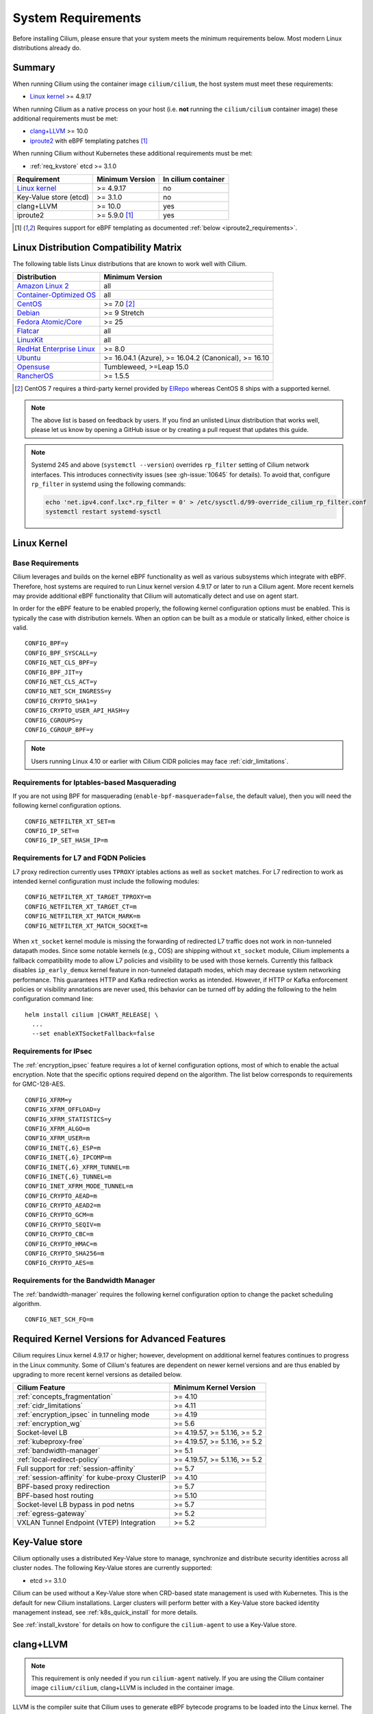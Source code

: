 .. only:: not (epub or latex or html)

    WARNING: You are looking at unreleased Cilium documentation.
    Please use the official rendered version released here:
    https://docs.cilium.io

.. _admin_system_reqs:

*******************
System Requirements
*******************

Before installing Cilium, please ensure that your system meets the minimum
requirements below. Most modern Linux distributions already do.

Summary
=======

When running Cilium using the container image ``cilium/cilium``, the host
system must meet these requirements:

- `Linux kernel`_ >= 4.9.17

When running Cilium as a native process on your host (i.e. **not** running the
``cilium/cilium`` container image) these additional requirements must be met:

- `clang+LLVM`_ >= 10.0
- iproute2_ with eBPF templating patches [#iproute2_foot]_

.. _`clang+LLVM`: https://llvm.org
.. _iproute2: https://www.kernel.org/pub/linux/utils/net/iproute2/

When running Cilium without Kubernetes these additional requirements
must be met:

- :ref:`req_kvstore` etcd >= 3.1.0

======================== ========================== ===================
Requirement              Minimum Version            In cilium container
======================== ========================== ===================
`Linux kernel`_          >= 4.9.17                  no
Key-Value store (etcd)   >= 3.1.0                   no
clang+LLVM               >= 10.0                    yes
iproute2                 >= 5.9.0 [#iproute2_foot]_ yes
======================== ========================== ===================

.. [#iproute2_foot] Requires support for eBPF templating as documented
   :ref:`below <iproute2_requirements>`.

Linux Distribution Compatibility Matrix
=======================================

The following table lists Linux distributions that are known to work
well with Cilium.

========================== ====================
Distribution               Minimum Version
========================== ====================
`Amazon Linux 2`_          all
`Container-Optimized OS`_  all
`CentOS`_                  >= 7.0 [#centos_foot]_
Debian_                    >= 9 Stretch
`Fedora Atomic/Core`_      >= 25
Flatcar_                   all
LinuxKit_                  all
`RedHat Enterprise Linux`_ >= 8.0
Ubuntu_                    >= 16.04.1 (Azure), >= 16.04.2 (Canonical), >= 16.10
Opensuse_                  Tumbleweed, >=Leap 15.0
RancherOS_                 >= 1.5.5
========================== ====================

.. _Amazon Linux 2: https://aws.amazon.com/amazon-linux-2/
.. _CentOS: https://centos.org
.. _Container-Optimized OS: https://cloud.google.com/container-optimized-os/docs
.. _Debian: https://wiki.debian.org/DebianStretch
.. _Fedora Atomic/Core: http://www.projectatomic.io/blog/2017/03/fedora_atomic_2week_2/
.. _Flatcar: https://www.flatcar-linux.org/
.. _LinuxKit: https://github.com/linuxkit/linuxkit/tree/master/kernel
.. _RedHat Enterprise Linux: https://www.redhat.com/en/technologies/linux-platforms/enterprise-linux
.. _Ubuntu: https://wiki.ubuntu.com/YakketyYak/ReleaseNotes#Linux_kernel_4.8
.. _Opensuse: https://www.opensuse.org/
.. _RancherOS: https://rancher.com/rancher-os/

.. [#centos_foot] CentOS 7 requires a third-party kernel provided by `ElRepo <http://elrepo.org/tiki/tiki-index.php>`_
    whereas CentOS 8 ships with a supported kernel.

.. note:: The above list is based on feedback by users. If you find an unlisted
          Linux distribution that works well, please let us know by opening a
          GitHub issue or by creating a pull request that updates this guide.

.. note:: Systemd 245 and above (``systemctl --version``) overrides ``rp_filter`` setting
          of Cilium network interfaces. This introduces connectivity issues
          (see :gh-issue:`10645` for details). To avoid that, configure
          ``rp_filter`` in systemd using the following commands:

          .. code-block:: shell-session

              echo 'net.ipv4.conf.lxc*.rp_filter = 0' > /etc/sysctl.d/99-override_cilium_rp_filter.conf
              systemctl restart systemd-sysctl

.. _admin_kernel_version:

Linux Kernel
============

Base Requirements
~~~~~~~~~~~~~~~~~

Cilium leverages and builds on the kernel eBPF functionality as well as various
subsystems which integrate with eBPF. Therefore, host systems are required to
run Linux kernel version 4.9.17 or later to run a Cilium agent. More recent
kernels may provide additional eBPF functionality that Cilium will automatically
detect and use on agent start.

In order for the eBPF feature to be enabled properly, the following kernel
configuration options must be enabled. This is typically the case  with
distribution kernels. When an option can be built as a module or statically
linked, either choice is valid.

::

        CONFIG_BPF=y
        CONFIG_BPF_SYSCALL=y
        CONFIG_NET_CLS_BPF=y
        CONFIG_BPF_JIT=y
        CONFIG_NET_CLS_ACT=y
        CONFIG_NET_SCH_INGRESS=y
        CONFIG_CRYPTO_SHA1=y
        CONFIG_CRYPTO_USER_API_HASH=y
        CONFIG_CGROUPS=y
        CONFIG_CGROUP_BPF=y

.. note::

   Users running Linux 4.10 or earlier with Cilium CIDR policies may face
   :ref:`cidr_limitations`.

Requirements for Iptables-based Masquerading
~~~~~~~~~~~~~~~~~~~~~~~~~~~~~~~~~~~~~~~~~~~~

If you are not using BPF for masquerading (``enable-bpf-masquerade=false``, the
default value), then you will need the following kernel configuration options.

::

        CONFIG_NETFILTER_XT_SET=m
        CONFIG_IP_SET=m
        CONFIG_IP_SET_HASH_IP=m

Requirements for L7 and FQDN Policies
~~~~~~~~~~~~~~~~~~~~~~~~~~~~~~~~~~~~~

L7 proxy redirection currently uses ``TPROXY`` iptables actions as well
as ``socket`` matches. For L7 redirection to work as intended kernel
configuration must include the following modules:

::

        CONFIG_NETFILTER_XT_TARGET_TPROXY=m
        CONFIG_NETFILTER_XT_TARGET_CT=m
        CONFIG_NETFILTER_XT_MATCH_MARK=m
        CONFIG_NETFILTER_XT_MATCH_SOCKET=m

When ``xt_socket`` kernel module is missing the forwarding of
redirected L7 traffic does not work in non-tunneled datapath
modes. Since some notable kernels (e.g., COS) are shipping without
``xt_socket`` module, Cilium implements a fallback compatibility mode
to allow L7 policies and visibility to be used with those
kernels. Currently this fallback disables ``ip_early_demux`` kernel
feature in non-tunneled datapath modes, which may decrease system
networking performance. This guarantees HTTP and Kafka redirection
works as intended.  However, if HTTP or Kafka enforcement policies or
visibility annotations are never used, this behavior can be turned off
by adding the following to the helm configuration command line:

.. parsed-literal::

   helm install cilium |CHART_RELEASE| \\
     ...
     --set enableXTSocketFallback=false

.. _features_kernel_matrix:

Requirements for IPsec
~~~~~~~~~~~~~~~~~~~~~~

The :ref:`encryption_ipsec` feature requires a lot of kernel configuration
options, most of which to enable the actual encryption. Note that the
specific options required depend on the algorithm. The list below
corresponds to requirements for GMC-128-AES.

::

        CONFIG_XFRM=y
        CONFIG_XFRM_OFFLOAD=y
        CONFIG_XFRM_STATISTICS=y
        CONFIG_XFRM_ALGO=m
        CONFIG_XFRM_USER=m
        CONFIG_INET{,6}_ESP=m
        CONFIG_INET{,6}_IPCOMP=m
        CONFIG_INET{,6}_XFRM_TUNNEL=m
        CONFIG_INET{,6}_TUNNEL=m
        CONFIG_INET_XFRM_MODE_TUNNEL=m
        CONFIG_CRYPTO_AEAD=m
        CONFIG_CRYPTO_AEAD2=m
        CONFIG_CRYPTO_GCM=m
        CONFIG_CRYPTO_SEQIV=m
        CONFIG_CRYPTO_CBC=m
        CONFIG_CRYPTO_HMAC=m
        CONFIG_CRYPTO_SHA256=m
        CONFIG_CRYPTO_AES=m

Requirements for the Bandwidth Manager
~~~~~~~~~~~~~~~~~~~~~~~~~~~~~~~~~~~~~~

The :ref:`bandwidth-manager` requires the following kernel configuration option
to change the packet scheduling algorithm.

::

        CONFIG_NET_SCH_FQ=m


Required Kernel Versions for Advanced Features
==============================================

Cilium requires Linux kernel 4.9.17 or higher; however, development on
additional kernel features continues to progress in the Linux community. Some
of Cilium's features are dependent on newer kernel versions and are thus
enabled by upgrading to more recent kernel versions as detailed below.

====================================================== 	===============================
Cilium Feature                                          Minimum Kernel Version
====================================================== 	===============================
:ref:`concepts_fragmentation`				>= 4.10
:ref:`cidr_limitations`                     		>= 4.11
:ref:`encryption_ipsec` in tunneling mode   		>= 4.19
:ref:`encryption_wg`                        		>= 5.6
Socket-level LB                        		        >= 4.19.57, >= 5.1.16,  >= 5.2
:ref:`kubeproxy-free`                       		>= 4.19.57, >= 5.1.16,  >= 5.2
:ref:`bandwidth-manager`                    		>= 5.1
:ref:`local-redirect-policy`				>= 4.19.57, >= 5.1.16,  >= 5.2
Full support for :ref:`session-affinity`		>= 5.7
:ref:`session-affinity` for kube-proxy ClusterIP	>= 4.10
BPF-based proxy redirection				>= 5.7
BPF-based host routing                      		>= 5.10
Socket-level LB bypass in pod netns         		>= 5.7
:ref:`egress-gateway`                       		>= 5.2
VXLAN Tunnel Endpoint (VTEP) Integration    		>= 5.2
====================================================== 	===============================

.. _req_kvstore:

Key-Value store
===============

Cilium optionally uses a distributed Key-Value store to manage,
synchronize and distribute security identities across all cluster
nodes. The following Key-Value stores are currently supported:

- etcd >= 3.1.0

Cilium can be used without a Key-Value store when CRD-based state
management is used with Kubernetes. This is the default for new Cilium
installations. Larger clusters will perform better with a Key-Value
store backed identity management instead, see :ref:`k8s_quick_install`
for more details.

See :ref:`install_kvstore` for details on how to configure the
``cilium-agent`` to use a Key-Value store.

clang+LLVM
==========


.. note:: This requirement is only needed if you run ``cilium-agent`` natively.
          If you are using the Cilium container image ``cilium/cilium``,
          clang+LLVM is included in the container image.

LLVM is the compiler suite that Cilium uses to generate eBPF bytecode programs
to be loaded into the Linux kernel. The minimum supported version of LLVM
available to ``cilium-agent`` should be >=5.0. The version of clang installed
must be compiled with the eBPF backend enabled.

See https://releases.llvm.org/ for information on how to download and install
LLVM.

.. _iproute2_requirements:

iproute2
========

.. note:: iproute2 is only needed if you run ``cilium-agent`` directly on the
          host machine. iproute2 is included in the ``cilium/cilium`` container
          image.

iproute2_ is a low level tool used to configure various networking related
subsystems of the Linux kernel. Cilium uses iproute2 to configure networking
and ``tc``, which is part of iproute2, to load eBPF programs into the kernel.

The version of iproute2 must include the eBPF templating patches. Also, it
depends on Cilium's libbpf fork. See `Cilium iproute2 source`_ for more details.

.. _`Cilium iproute2 source`: https://github.com/cilium/iproute2/

.. _firewall_requirements:

Firewall Rules
==============

If you are running Cilium in an environment that requires firewall rules to enable connectivity, you will have to add the following rules to ensure Cilium works properly.

It is recommended but optional that all nodes running Cilium in a given cluster must be able to ping each other so ``cilium-health`` can report and monitor connectivity among nodes. This requires ICMP Type 0/8, Code 0 open among all nodes. TCP 4240 should also be open among all nodes for ``cilium-health`` monitoring. Note that it is also an option to only use one of these two methods to enable health monitoring. If the firewall does not permit either of these methods, Cilium will still operate fine but will not be able to provide health information.

For IPSec enabled Cilium deployments, you need to ensure that the firewall allows ESP traffic through. For example, AWS Security Groups doesn't allow ESP traffic by default.

If you are using VXLAN overlay network mode, Cilium uses Linux's default VXLAN port 8472 over UDP, unless Linux has been configured otherwise. In this case, UDP 8472 must be open among all nodes to enable VXLAN overlay mode. The same applies to Geneve overlay network mode, except the port is UDP 6081.

If you are running in direct routing mode, your network must allow routing of pod IPs.

As an example, if you are running on AWS with VXLAN overlay networking, here is a minimum set of AWS Security Group (SG) rules. It assumes a separation between the SG on the master nodes, ``master-sg``, and the worker nodes, ``worker-sg``. It also assumes ``etcd`` is running on the master nodes.

Master Nodes (``master-sg``) Rules:

======================== =============== ==================== ===============
Port Range / Protocol    Ingress/Egress  Source/Destination   Description
======================== =============== ==================== ===============
2379-2380/tcp            ingress         ``worker-sg``        etcd access
8472/udp                 ingress         ``master-sg`` (self) VXLAN overlay
8472/udp                 ingress         ``worker-sg``        VXLAN overlay
4240/tcp                 ingress         ``master-sg`` (self) health checks
4240/tcp                 ingress         ``worker-sg``        health checks
ICMP 8/0                 ingress         ``master-sg`` (self) health checks
ICMP 8/0                 ingress         ``worker-sg``        health checks
8472/udp                 egress          ``master-sg`` (self) VXLAN overlay
8472/udp                 egress          ``worker-sg``        VXLAN overlay
4240/tcp                 egress          ``master-sg`` (self) health checks
4240/tcp                 egress          ``worker-sg``        health checks
ICMP 8/0                 egress          ``master-sg`` (self) health checks
ICMP 8/0                 egress          ``worker-sg``        health checks
======================== =============== ==================== ===============

Worker Nodes (``worker-sg``):

======================== =============== ==================== ===============
Port Range / Protocol    Ingress/Egress  Source/Destination   Description
======================== =============== ==================== ===============
8472/udp                 ingress         ``master-sg``        VXLAN overlay
8472/udp                 ingress         ``worker-sg`` (self) VXLAN overlay
4240/tcp                 ingress         ``master-sg``        health checks
4240/tcp                 ingress         ``worker-sg`` (self) health checks
ICMP 8/0                 ingress         ``master-sg``        health checks
ICMP 8/0                 ingress         ``worker-sg`` (self) health checks
8472/udp                 egress          ``master-sg``        VXLAN overlay
8472/udp                 egress          ``worker-sg`` (self) VXLAN overlay
4240/tcp                 egress          ``master-sg``        health checks
4240/tcp                 egress          ``worker-sg`` (self) health checks
ICMP 8/0                 egress          ``master-sg``        health checks
ICMP 8/0                 egress          ``worker-sg`` (self) health checks
2379-2380/tcp            egress          ``master-sg``        etcd access
======================== =============== ==================== ===============

.. note:: If you use a shared SG for the masters and workers, you can condense
          these rules into ingress/egress to self. If you are using Direct
          Routing mode, you can condense all rules into ingress/egress ANY
          port/protocol to/from self.

The following ports should also be available on each node:

======================== ==================================================================
Port Range / Protocol    Description
======================== ==================================================================
4240/tcp                 cluster health checks (``cilium-health``)
4244/tcp                 Hubble server
4245/tcp                 Hubble Relay
6060/tcp                 cilium-agent pprof server (listening on 127.0.0.1)
6061/tcp                 cilium-operator pprof server (listening on 127.0.0.1)
6062/tcp                 Hubble Relay pprof server (listening on 127.0.0.1)
9879/tcp                 cilium-agent health status API (listening on 127.0.0.1 and/or ::1)
9890/tcp                 cilium-agent gops server (listening on 127.0.0.1)
9891/tcp                 operator gops server (listening on 127.0.0.1)
9892/tcp                 clustermesh-apiserver gops server (listening on 127.0.0.1)
9893/tcp                 Hubble Relay gops server (listening on 127.0.0.1)
9962/tcp                 cilium-agent Prometheus metrics
9963/tcp                 cilium-operator Prometheus metrics
9964/tcp                 cilium-proxy Prometheus metrics
51871/udp                WireGuard encryption tunnel endpoint
======================== ==================================================================

.. _admin_mount_bpffs:

Mounted eBPF filesystem
=======================

.. Note::

        Some distributions mount the bpf filesystem automatically. Check if the
        bpf filesystem is mounted by running the command.

        .. code-block:: shell-session

            # mount | grep /sys/fs/bpf
            $ # if present should output, e.g. "none on /sys/fs/bpf type bpf"...

If the eBPF filesystem is not mounted in the host filesystem, Cilium will
automatically mount the filesystem.

Mounting this BPF filesystem allows the ``cilium-agent`` to persist eBPF
resources across restarts of the agent so that the datapath can continue to
operate while the agent is subsequently restarted or upgraded.

Optionally it is also possible to mount the eBPF filesystem before Cilium is
deployed in the cluster, the following command must be run in the host mount
namespace. The command must only be run once during the boot process of the
machine.

   .. code-block:: shell-session

	# mount bpffs /sys/fs/bpf -t bpf

A portable way to achieve this with persistence is to add the following line to
``/etc/fstab`` and then run ``mount /sys/fs/bpf``. This will cause the
filesystem to be automatically mounted when the node boots.

::

     bpffs			/sys/fs/bpf		bpf	defaults 0 0

If you are using systemd to manage the kubelet, see the section
:ref:`bpffs_systemd`.

Privileges
==========

The following privileges are required to run Cilium. When running the standard
Kubernetes :term:`DaemonSet`, the privileges are automatically granted to Cilium.

* Cilium interacts with the Linux kernel to install eBPF program which will then
  perform networking tasks and implement security rules. In order to install
  eBPF programs system-wide, ``CAP_SYS_ADMIN`` privileges are required. These
  privileges must be granted to ``cilium-agent``.

  The quickest way to meet the requirement is to run ``cilium-agent`` as root
  and/or as privileged container.

* Cilium requires access to the host networking namespace. For this purpose,
  the Cilium pod is scheduled to run in the host networking namespace directly.
